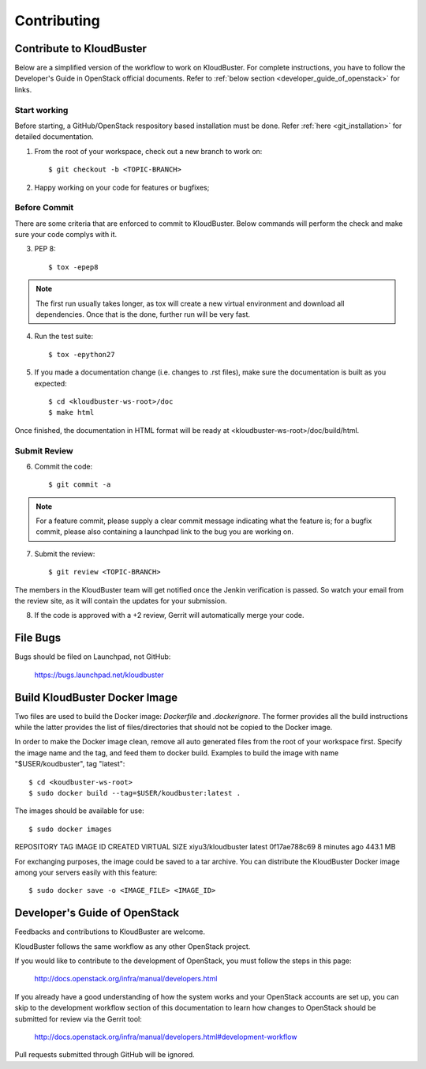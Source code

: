 ============
Contributing
============

Contribute to KloudBuster
-------------------------

Below are a simplified version of the workflow to work on KloudBuster. For complete instructions, you have to follow the Developer's Guide in OpenStack official documents. Refer to :ref:`below section <developer_guide_of_openstack>` for links.


Start working
^^^^^^^^^^^^^

Before starting, a GitHub/OpenStack respository based installation must be done. Refer :ref:`here <git_installation>` for detailed documentation.

1. From the root of your workspace, check out a new branch to work on::

    $ git checkout -b <TOPIC-BRANCH>

2. Happy working on your code for features or bugfixes;


Before Commit
^^^^^^^^^^^^^

There are some criteria that are enforced to commit to KloudBuster. Below commands will perform the check and make sure your code complys with it.

3. PEP 8::

    $ tox -epep8

.. note:: The first run usually takes longer, as tox will create a new virtual environment and download all dependencies. Once that is the done, further run will be very fast.

4. Run the test suite::

    $ tox -epython27

5. If you made a documentation change (i.e. changes to .rst files), make sure the documentation is built as you expected::

    $ cd <kloudbuster-ws-root>/doc
    $ make html

Once finished, the documentation in HTML format will be ready at <kloudbuster-ws-root>/doc/build/html.


Submit Review
^^^^^^^^^^^^^

6. Commit the code::

    $ git commit -a

.. note:: For a feature commit, please supply a clear commit message indicating what the feature is; for a bugfix commit, please also containing a launchpad link to the bug you are working on.

7. Submit the review::

    $ git review <TOPIC-BRANCH>

The members in the KloudBuster team will get notified once the Jenkin verification is passed. So watch your email from the review site, as it will contain the updates for your submission.

8. If the code is approved with a +2 review, Gerrit will automatically merge your code.


File Bugs
---------

Bugs should be filed on Launchpad, not GitHub:

   https://bugs.launchpad.net/kloudbuster


Build KloudBuster Docker Image
-----------------------

Two files are used to build the Docker image: *Dockerfile* and *.dockerignore*. The former provides all the build instructions while the latter provides the list of files/directories that should not be copied to the Docker image.

In order to make the Docker image clean, remove all auto generated files from the root of your workspace first. Specify the image name and the tag, and feed them to docker build. Examples to build the image with name "$USER/koudbuster", tag "latest"::

$ cd <koudbuster-ws-root>
$ sudo docker build --tag=$USER/koudbuster:latest .

The images should be available for use::

$ sudo docker images
REPOSITORY          TAG                 IMAGE ID            CREATED             VIRTUAL SIZE
xiyu3/kloudbuster   latest              0f17ae788c69        8 minutes ago       443.1 MB

For exchanging purposes, the image could be saved to a tar archive. You can distribute the KloudBuster Docker image among your servers easily with this feature::

$ sudo docker save -o <IMAGE_FILE> <IMAGE_ID>


.. _developer_guide_of_openstack:

Developer's Guide of OpenStack
------------------------------

Feedbacks and contributions to KloudBuster are welcome.

KloudBuster follows the same workflow as any other OpenStack project.

If you would like to contribute to the development of OpenStack, you must
follow the steps in this page:

   `<http://docs.openstack.org/infra/manual/developers.html>`_

If you already have a good understanding of how the system works and your
OpenStack accounts are set up, you can skip to the development workflow
section of this documentation to learn how changes to OpenStack should be
submitted for review via the Gerrit tool:

   `<http://docs.openstack.org/infra/manual/developers.html#development-workflow>`_

Pull requests submitted through GitHub will be ignored.
